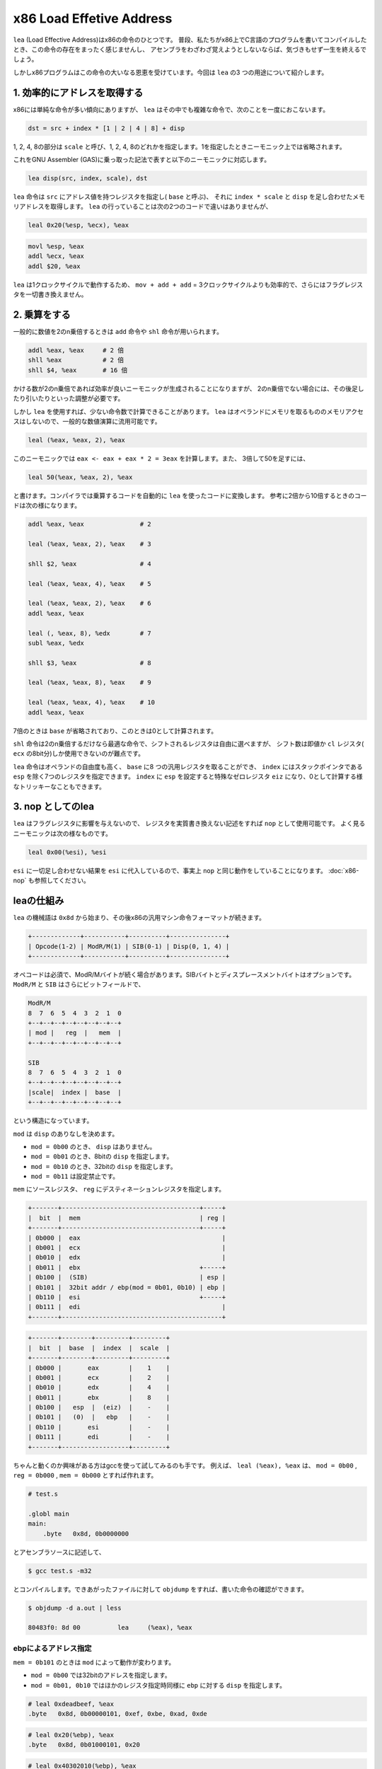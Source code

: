 x86 Load Effetive Address
================================================================================

``lea`` (Load Effective Address)はx86の命令のひとつです。
普段、私たちがx86上でC言語のプログラムを書いてコンパイルしたとき、この命令の存在をまったく感じませんし、
アセンブラをわざわざ覚えようとしないならば、気づきもせず一生を終えるでしょう。

しかしx86プログラムはこの命令の大いなる恩恵を受けています。今回は ``lea`` の3 つの用途について紹介します。


1. 効率的にアドレスを取得する
--------------------------------------------------------------------------------

x86には単純な命令が多い傾向にありますが、 ``lea`` はその中でも複雑な命令で、次のことを一度におこないます。

.. code-block:: none

    dst = src + index * [1 | 2 | 4 | 8] + disp

1, 2, 4, 8の部分は ``scale`` と呼び、1, 2, 4, 8のどれかを指定します。1を指定したときニーモニック上では省略されます。

これをGNU Assembler (GAS)に乗っ取った記法で表すと以下のニーモニックに対応します。

.. code-block:: gas

    lea disp(src, index, scale), dst

``lea`` 命令は ``src`` にアドレス値を持つレジスタを指定し( ``base`` と呼ぶ)、
それに ``index * scale`` と ``disp`` を足し合わせたメモリアドレスを取得します。
``lea`` の行っていることは次の2つのコードで違いはありませんが、

.. code-block:: gas

    leal 0x20(%esp, %ecx), %eax

.. code-block:: gas

    movl %esp, %eax
    addl %ecx, %eax
    addl $20, %eax

``lea`` は1クロックサイクルで動作するため、 ``mov + add + add`` = 3クロックサイクルよりも効率的で、さらにはフラグレジスタを一切書き換えません。


2. 乗算をする
--------------------------------------------------------------------------------

一般的に数値を2のn乗倍するときは ``add`` 命令や ``shl`` 命令が用いられます。

.. code-block:: gas

    addl %eax, %eax     # 2 倍
    shll %eax           # 2 倍
    shll $4, %eax       # 16 倍

かける数が2のn乗倍であれば効率が良いニーモニックが生成されることになりますが、
2のn乗倍でない場合には、その後足したり引いたりといった調整が必要です。

しかし ``lea`` を使用すれば、少ない命令数で計算できることがあります。
``lea`` はオペランドにメモリを取るもののメモリアクセスはしないので、一般的な数値演算に流用可能です。

.. code-block:: gas

    leal (%eax, %eax, 2), %eax

このニーモニックでは ``eax <- eax + eax * 2 = 3eax`` を計算します。また、
3倍して50を足すには、

.. code-block:: gas

    leal 50(%eax, %eax, 2), %eax

と書けます。コンパイラでは乗算するコードを自動的に ``lea`` を使ったコードに変換します。
参考に2倍から10倍するときのコードは次の様になります。

.. code-block:: gas

    addl %eax, %eax               # 2

    leal (%eax, %eax, 2), %eax    # 3

    shll $2, %eax                 # 4

    leal (%eax, %eax, 4), %eax    # 5

    leal (%eax, %eax, 2), %eax    # 6
    addl %eax, %eax

    leal (, %eax, 8), %edx        # 7
    subl %eax, %edx

    shll $3, %eax                 # 8

    leal (%eax, %eax, 8), %eax    # 9

    leal (%eax, %eax, 4), %eax    # 10
    addl %eax, %eax

7倍のときは ``base`` が省略されており、このときは0として計算されます。

``shl`` 命令は2のn乗倍するだけなら最適な命令で、シフトされるレジスタは自由に選べますが、
シフト数は即値か ``cl`` レジスタ( ``ecx`` の8bit分)しか使用できないのが難点です。

``lea`` 命令はオペランドの自由度も高く、 ``base`` に8 つの汎用レジスタを取ることができ、
``index`` にはスタックポインタである ``esp`` を除く7つのレジスタを指定できます。
``index`` に ``esp`` を設定すると特殊なゼロレジスタ ``eiz`` になり、0として計算する様なトリッキーなこともできます。


3. nop としてのlea
--------------------------------------------------------------------------------

``lea`` はフラグレジスタに影響を与えないので、
レジスタを実質書き換えない記述をすれば ``nop`` として使用可能です。
よく見るニーモニックは次の様なものです。

.. code-block:: gas

    leal 0x00(%esi), %esi

``esi`` に一切足し合わせない結果を ``esi`` に代入しているので、事実上 ``nop`` と同じ動作をしていることになります。
:doc:`x86-nop` も参照してください。


leaの仕組み
--------------------------------------------------------------------------------

``lea`` の機械語は ``0x8d`` から始まり、その後x86の汎用マシン命令フォーマットが続きます。

.. code-block:: none

    +-------------+-----------+----------+---------------+
    | Opcode(1-2) | ModR/M(1) | SIB(0-1) | Disp(0, 1, 4) |
    +-------------+-----------+----------+---------------+

オペコードは必須で、ModR/Mバイトが続く場合があります。SIBバイトとディスプレースメントバイトはオプションです。
``ModR/M`` と ``SIB`` はさらにビットフィールドで、

.. code-block:: none

    ModR/M
    8  7  6  5  4  3  2  1  0
    +--+--+--+--+--+--+--+--+
    | mod |   reg  |   mem  |
    +--+--+--+--+--+--+--+--+

    SIB
    8  7  6  5  4  3  2  1  0
    +--+--+--+--+--+--+--+--+
    |scale|  index |  base  |
    +--+--+--+--+--+--+--+--+

という構造になっています。

``mod`` は ``disp`` のありなしを決めます。

* ``mod = 0b00`` のとき、 ``disp`` はありません。
* ``mod = 0b01`` のとき、8bitの ``disp`` を指定します。
* ``mod = 0b10`` のとき、32bitの ``disp`` を指定します。
* ``mod = 0b11`` は設定禁止です。

``mem`` にソースレジスタ、 ``reg`` にデスティネーションレジスタを指定します。

.. code-block:: none

    +-------+-------------------------------------+-----+
    |  bit  |  mem                                | reg |
    +-------+-------------------------------------+-----+
    | 0b000 |  eax                                      |
    | 0b001 |  ecx                                      |
    | 0b010 |  edx                                      |
    | 0b011 |  ebx                                +-----+
    | 0b100 |  (SIB)                              | esp |
    | 0b101 |  32bit addr / ebp(mod = 0b01, 0b10) | ebp |
    | 0b110 |  esi                                +-----+
    | 0b111 |  edi                                      |
    +-------+-------------------------------------------+

.. code-block:: none

    +-------+--------+---------+---------+
    |  bit  |  base  |  index  |  scale  |
    +-------+--------+---------+---------+
    | 0b000 |       eax        |    1    |
    | 0b001 |       ecx        |    2    |
    | 0b010 |       edx        |    4    |
    | 0b011 |       ebx        |    8    |
    | 0b100 |   esp  |  (eiz)  |    -    |
    | 0b101 |   (0)  |   ebp   |    -    |
    | 0b110 |       esi        |    -    |
    | 0b111 |       edi        |    -    |
    +-------+------------------+---------+

ちゃんと動くのか興味がある方はgccを使って試してみるのも手です。
例えば、 ``leal (%eax), %eax`` は、 ``mod = 0b00`` , ``reg = 0b000`` , ``mem = 0b000`` とすれば作れます。

.. code-block:: gas

    # test.s

    .globl main
    main:
        .byte   0x8d, 0b0000000

とアセンブラソースに記述して、

.. code-block:: bash

    $ gcc test.s -m32

とコンパイルします。できあがったファイルに対して ``objdump`` をすれば、書いた命令の確認ができます。

.. code-block:: bash

    $ objdump -d a.out | less

    80483f0: 8d 00          lea     (%eax), %eax


ebpによるアドレス指定
^^^^^^^^^^^^^^^^^^^^^^^^^^^^^^^^^^^^^^^^^^^^^^^^^^^^^^^^^^^^^^^^^^^^^^^^^^^^^^^^

``mem = 0b101`` のときは ``mod`` によって動作が変わります。

* ``mod = 0b00`` では32bitのアドレスを指定します。
* ``mod = 0b01, 0b10`` ではほかのレジスタ指定時同様に ``ebp`` に対する ``disp`` を指定します。

.. code-block:: gas

    # leal 0xdeadbeef, %eax
    .byte   0x8d, 0b00000101, 0xef, 0xbe, 0xad, 0xde

.. code-block:: gas

    # leal 0x20(%ebp), %eax
    .byte   0x8d, 0b01000101, 0x20

.. code-block:: gas

    # leal 0x40302010(%ebp), %eax
    .byte   0x8d, 0b10000101, 0x10, 0x20, 0x30, 0x40


SIB拡張
^^^^^^^^^^^^^^^^^^^^^^^^^^^^^^^^^^^^^^^^^^^^^^^^^^^^^^^^^^^^^^^^^^^^^^^^^^^^^^^^

``mem = 0b100`` のときはSIB拡張と呼ばれる追加の1バイトを指定します。
ビットフィールド上ではソースに ``esp`` を指定したことになりますが、実際のソースは ``base`` となります。

ここでも試しに簡単な、 ``leal (%eax, %ecx, 4), %edx`` を作ってみます。
SIB拡張をするため、 ``mod = 0b00`` , ``reg = 0b010`` , ``mem = 0b100`` , ``base = 0b000`` , ``index = 0b001`` , ``scale = 0b10`` です。

.. code-block:: gas

    # leal (%eax, %ecx, 4), %edx
    .byte   0x8d, 0b00010100, 0b10001000

先ほど常に0として扱われる特殊なレジスタ ``eiz`` を挙げましたが、 ``base = 0b101`` や ``index = 0b100`` とすると ``eiz`` を指定できます。

.. code-block:: gas

    # leal 0x00(, %eax, 1), %eax
    .byte   0x8d, 0b00000100, 0b00000101
    .long   0x00000000

.. code-block:: gas

    # leal (%eax, %eiz, 1), %eax
    .byte   0x8d, 0b00000100, 0b00100000

.. code-block:: gas

    # leal 0x00(, %eiz, 1), %eax
    .byte   0x8d, 0b00000100, 0b00100101
    .long   0x00000000

この様な拡張があるため、単純なニーモニックも機械語にすると長くなることがあります。

.. code-block:: gas

    # leal (%esp), %esp => leal (%esp, %eiz, 1), %esp
    .byte   0x8d, 0b00100100, 0b00100100

    # leal (%ebp), %ebp => leal 0x00(%ebp), %ebp
    .byte   0x8d, 0b01101101, 0b00000000


おまけ: 16bit lea
^^^^^^^^^^^^^^^^^^^^^^^^^^^^^^^^^^^^^^^^^^^^^^^^^^^^^^^^^^^^^^^^^^^^^^^^^^^^^^^^

``data16`` を付けると ``lea`` 命令も16bitになります。
32bitと違うところはデスティネーションレジスタが16bit( ``ax`` , ``cx`` , ``dx`` , ``bx`` , ``sp`` , ``bp`` , ``si`` , ``di`` )になるということだけです。

.. code-block:: gas

    # leal (%eax), %eax
    .byte   0x8d, 0b00000000

.. code-block:: gas

    # leaw (%eax), %ax
    .byte   0x66, 0x8d, 0b00000000

また、 ``addr16`` ではソースと ``disp`` が16bitになります。

.. code-block:: none

    +-------+------------+-----+
    |  bit  |     mem    | reg |
    +-------+------------+-----+
    | 0b000 |  bx + si   | eax |
    | 0b001 |  bx + di   | ecx |
    | 0b010 |  bp + si   | edx |
    | 0b011 |  bp + di   | ebx |
    | 0b100 |     si     | esp |
    | 0b101 |     di     | ebp |
    | 0b110 | 16bit addr | esi |
    | 0b111 |     bx     | edi |
    +-------+------------------+


参考文献
--------------------------------------------------------------------------------

* `IA-32 インテル アーキテクチャ ソフトウェア・デペロッパーズ・マニュアル 中巻 A <https://www.intel.co.jp/content/dam/www/public/ijkk/jp/ja/documents/developer/IA32_Arh_Dev_Man_Vol2A_i.pdf>`_
* `IA-32 インテル アーキテクチャ ソフトウェア・デペロッパーズ・マニュアル 中巻 B <https://www.intel.co.jp/content/dam/www/public/ijkk/jp/ja/documents/developer/IA32_Arh_Dev_Man_Vol2B_i.pdf>`_
